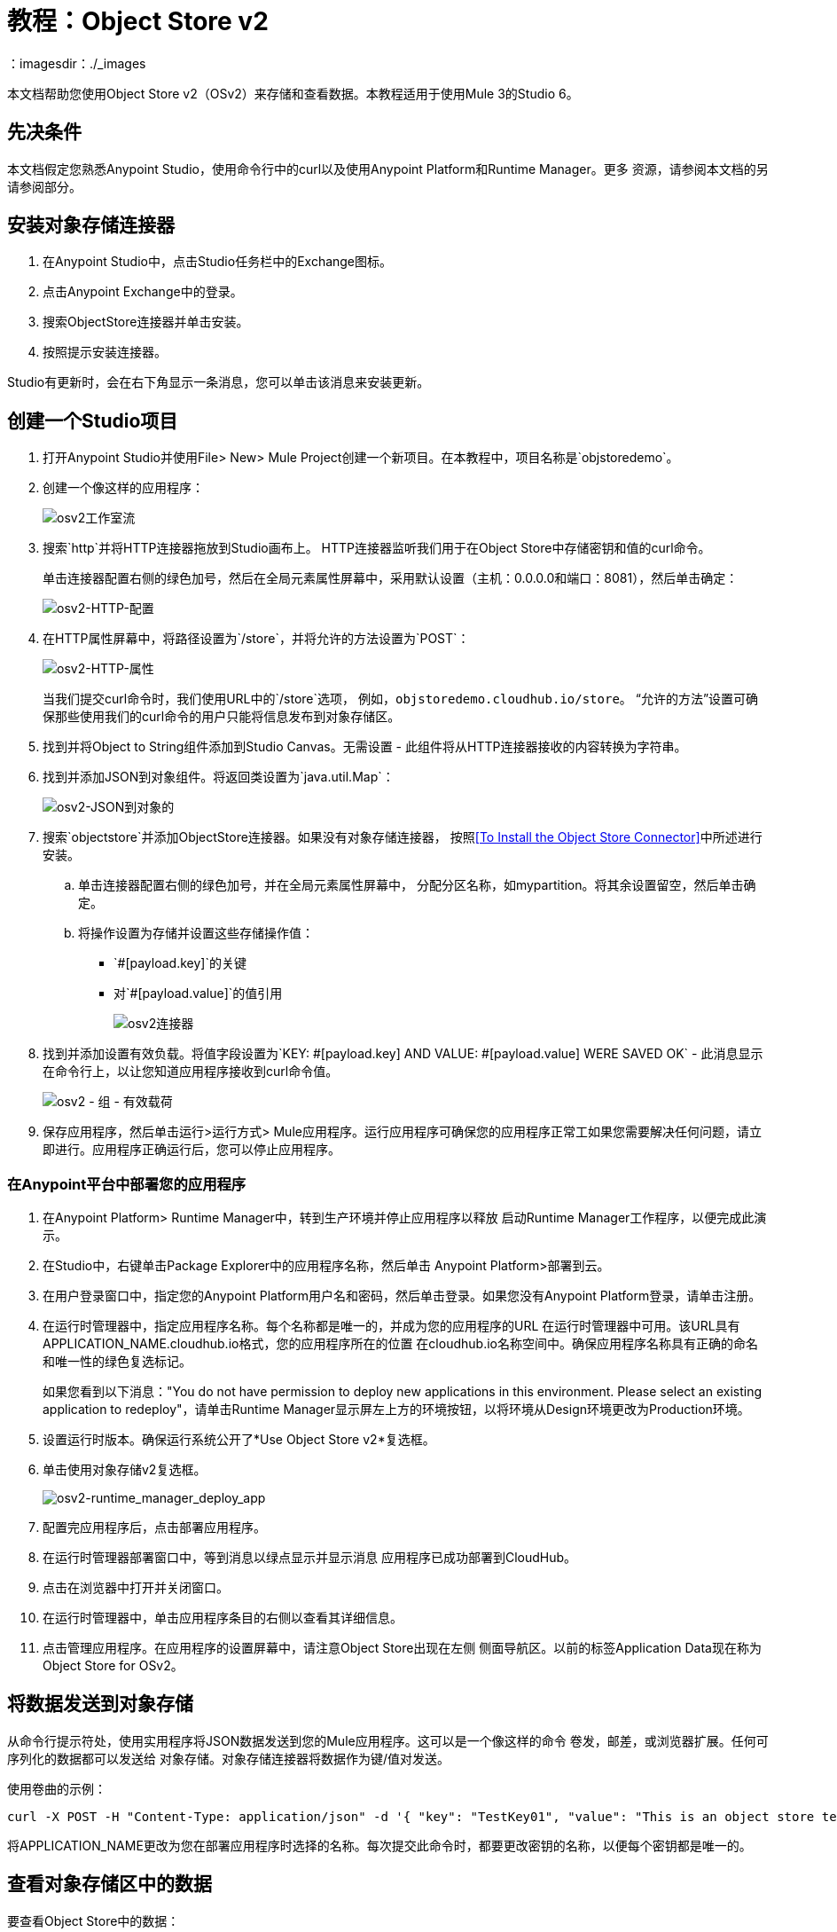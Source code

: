 = 教程：Object Store v2
：imagesdir：./_images

本文档帮助您使用Object Store v2（OSv2）来存储和查看数据。本教程适用于使用Mule 3的Studio 6。

== 先决条件

本文档假定您熟悉Anypoint Studio，使用命令行中的curl以及使用Anypoint Platform和Runtime Manager。更多
资源，请参阅本文档的另请参阅部分。

== 安装对象存储连接器

. 在Anypoint Studio中，点击Studio任务栏中的Exchange图标。
. 点击Anypoint Exchange中的登录。
. 搜索ObjectStore连接器并单击安装。
. 按照提示安装连接器。

Studio有更新时，会在右下角显示一条消息，您可以单击该消息来安装更新。

== 创建一个Studio项目

. 打开Anypoint Studio并使用File> New> Mule Project创建一个新项目。在本教程中，项目名称是`objstoredemo`。
. 创建一个像这样的应用程序：
+
image:osv2-studio-flow.png[osv2工作室流]
+
. 搜索`http`并将HTTP连接器拖放到Studio画布上。 HTTP连接器监听我们用于在Object Store中存储密钥和值的curl命令。
+
单击连接器配置右侧的绿色加号，然后在全局元素属性屏幕中，采用默认设置（主机：0.0.0.0和端口：8081），然后单击确定：
+
image:osv2-http-config.png[osv2-HTTP-配置]
+
. 在HTTP属性屏幕中，将路径设置为`/store`，并将允许的方法设置为`POST`：
+
image:osv2-http-properties.png[osv2-HTTP-属性]
+
当我们提交curl命令时，我们使用URL中的`/store`选项，
例如，`objstoredemo.cloudhub.io/store`。 “允许的方法”设置可确保那些使用我们的curl命令的用户只能将信息发布到对象存储区。
+
. 找到并将Object to String组件添加到Studio Canvas。无需设置 - 此组件将从HTTP连接器接收的内容转换为字符串。
. 找到并添加JSON到对象组件。将返回类设置为`java.util.Map`：
+
image:osv2-json-to-object.png[osv2-JSON到对象的]
+
. 搜索`objectstore`并添加ObjectStore连接器。如果没有对象存储连接器，
按照<<To Install the Object Store Connector>>中所述进行安装。
.. 单击连接器配置右侧的绿色加号，并在全局元素属性屏幕中，
分配分区名称，如mypartition。将其余设置留空，然后单击确定。
.. 将操作设置为存储并设置这些存储操作值：
**  `#[payload.key]`的关键
** 对`#[payload.value]`的值引用
+
image:osv2-connector.png[osv2连接器]
+
. 找到并添加设置有效负载。将值字段设置为`KEY: #[payload.key] AND VALUE: #[payload.value] WERE SAVED OK`  - 此消息显示在命令行上，以让您知道应用程序接收到curl命令值。
+
image:osv2-set-payload.png[osv2  - 组 - 有效载荷]
+
. 保存应用程序，然后单击运行>运行方式> Mule应用程序。运行应用程序可确保您的应用程序正常工如果您需要解决任何问题，请立即进行。应用程序正确运行后，您可以停止应用程序。

=== 在Anypoint平台中部署您的应用程序

. 在Anypoint Platform> Runtime Manager中，转到生产环境并停止应用程序以释放
启动Runtime Manager工作程序，以便完成此演示。
. 在Studio中，右键单击Package Explorer中的应用程序名称，然后单击
Anypoint Platform>部署到云。
. 在用户登录窗口中，指定您的Anypoint Platform用户名和密码，然后单击登录。如果您没有Anypoint Platform登录，请单击注册。
. 在运行时管理器中，指定应用程序名称。每个名称都是唯一的，并成为您的应用程序的URL
在运行时管理器中可用。该URL具有APPLICATION_NAME.cloudhub.io格式，您的应用程序所在的位置
在cloudhub.io名称空间中。确保应用程序名称具有正确的命名和唯一性的绿色复选标记。
+
如果您看到以下消息："You do not have permission to deploy new applications in this environment. Please select an existing application to redeploy"，请单击Runtime Manager显示屏左上方的环境按钮，以将环境从Design环境更改为Production环境。
+
. 设置运行时版本。确保运行系统公开了*Use Object Store v2*复选框。
. 单击使用对象存储v2复选框。
+
image:osv2-runtime_manager_deploy_app.png[osv2-runtime_manager_deploy_app]
+
. 配置完应用程序后，点击部署应用程序。
. 在运行时管理器部署窗口中，等到消息以绿点显示并显示消息
应用程序已成功部署到CloudHub。
. 点击在浏览器中打开并关闭窗口。
. 在运行时管理器中，单击应用程序条目的右侧以查看其详细信息。
. 点击管理应用程序。在应用程序的设置屏幕中，请注意Object Store出现在左侧
侧面导航区。以前的标签Application Data现在称为Object Store for OSv2。

== 将数据发送到对象存储

从命令行提示符处，使用实用程序将JSON数据发送到您的Mule应用程序。这可以是一个像这样的命令
卷发，邮差，或浏览器扩展。任何可序列化的数据都可以发送给
对象存储。对象存储连接器将数据作为键/值对发送。

使用卷曲的示例：

[source]
----
curl -X POST -H "Content-Type: application/json" -d '{ "key": "TestKey01", "value": "This is an object store test" }' "http://APPLICATION_NAME.cloudhub.io/store"
----

将APPLICATION_NAME更改为您在部署应用程序时选择的名称。每次提交此命令时，都要更改密钥的名称，以便每个密钥都是唯一的。

== 查看对象存储区中的数据

要查看Object Store中的数据：

. 登录到Anypoint Platform并单击Runtime Manager。
. 单击您的应用程序的名称以查看应用程序的仪表板。
. 点击左侧导航栏中的对象存储：
+
image:osv2-in-nav-bar.png[osv2功能于导航条]
+
Object Store用户界面如下所示：
+
image:osv2-ui.png[osv2的UI]
+
* 默认的对象存储名称是DEFAULT_USER_STORE。
* 列显示对象存储名称，分区名称，密钥和密钥数据。分区组对象存储键。
+
. 单击对象存储名称，分区名称和密钥以查看其值。
. 要删除密钥，请将鼠标悬停在密钥名称上，然后点击垃圾箱图标。同样的，
您可以通过悬停并单击垃圾桶来删除分区或商店本身
可以图标。

*Note:*对象存储提供持久存储对象的灵活生存时间（TTL），长达30天，默认TTL为14天。每次更新数据时，TTL都会延长TTL的持续时间。请参阅 link:/object-store/osv2-faq#how-long-can-data-persist-in-osv2[数据在OSv2中可以持续多久？]。

== 另请参阅

*  link:/object-store/[对象存储文档]。
*  link:/mule-user-guide/v/3.9/object-store-connector[对象存储连接器指南]。
*  link:/release-notes/objectstore-release-notes[发行说明]。
*  https://mulesoft.github.io/objectstore-connector/ [对象存储技术参考]。
